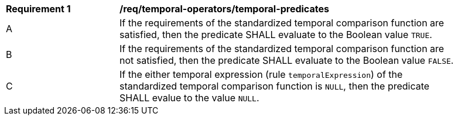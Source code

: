 [[req_temporal-operators_temporal-predicates]]
[width="90%",cols="2,6a"]
|===
^|*Requirement {counter:req-id}* |*/req/temporal-operators/temporal-predicates* 
^|A |If the requirements of the standardized temporal comparison function are satisfied, then the predicate SHALL evaluate to the Boolean value `TRUE`.
^|B |If the requirements of the standardized temporal comparison function are not satisfied, then the predicate SHALL evaluate to the Boolean value `FALSE`.
^|C |If the either temporal expression (rule `temporalExpression`) of the standardized temporal comparison function is `NULL`, then the predicate SHALL evalue to the value `NULL`.
|===

